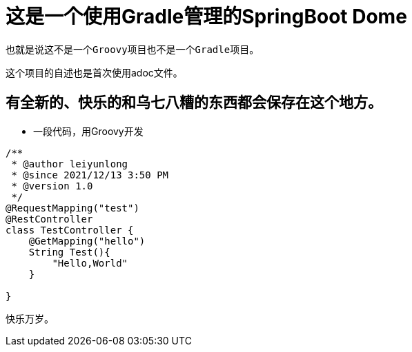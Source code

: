 = 这是一个使用Gradle管理的SpringBoot Dome

----
也就是说这不是一个Groovy项目也不是一个Gradle项目。
----
这个项目的自述也是首次使用adoc文件。

== 有全新的、快乐的和乌七八糟的东西都会保存在这个地方。
* 一段代码，用Groovy开发
[source,java,indent=0]
----
/**
 * @author leiyunlong
 * @since 2021/12/13 3:50 PM
 * @version 1.0
 */
@RequestMapping("test")
@RestController
class TestController {
    @GetMapping("hello")
    String Test(){
        "Hello,World"
    }

}
----
快乐万岁。